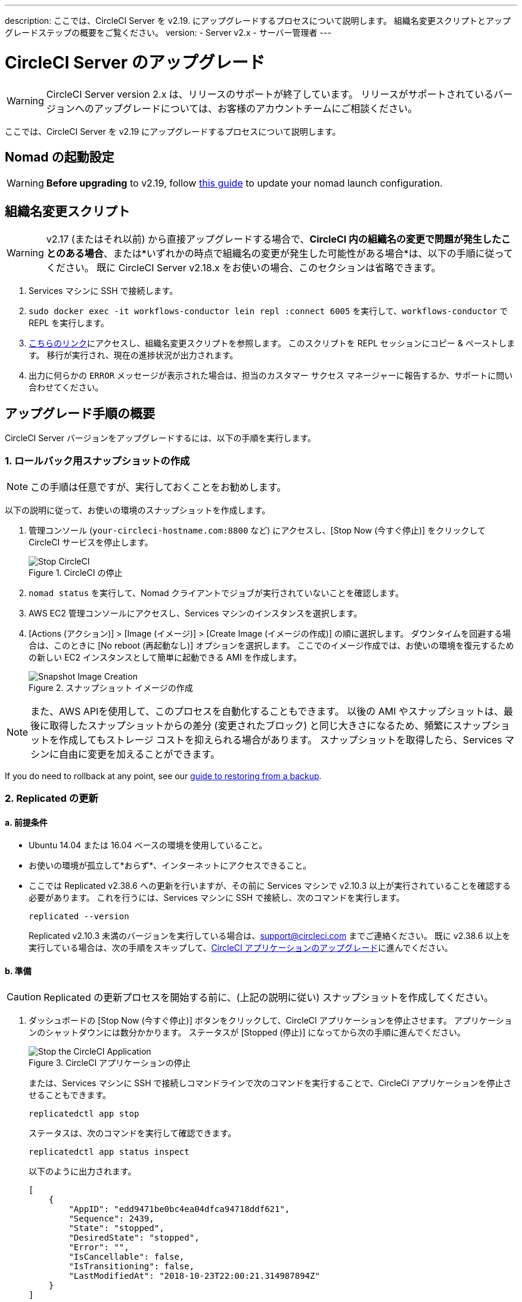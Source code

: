 ---
description: ここでは、CircleCI Server を v2.19. にアップグレードするプロセスについて説明します。 組織名変更スクリプトとアップグレードステップの概要をご覧ください。
version:
- Server v2.x
- サーバー管理者
---
[#upgrade]
= CircleCI Server のアップグレード
:page-layout: classic-docs
:page-liquid:
:icons: font
:toc: macro
:toc-title:

WARNING: CircleCI Server version 2.x は、リリースのサポートが終了しています。 リリースがサポートされているバージョンへのアップグレードについては、お客様のアカウントチームにご相談ください。

ここでは、CircleCI Server を v2.19 にアップグレードするプロセスについて説明します。

toc::[]

== Nomad の起動設定

WARNING: *Before upgrading* to v2.19, follow <<update-nomad-clients#, this guide>> to update your nomad launch configuration.

== 組織名変更スクリプト

WARNING: v2.17 (またはそれ以前) から直接アップグレードする場合で、*CircleCI 内の組織名の変更で問題が発生したことのある場合*、または*いずれかの時点で組織名の変更が発生した可能性がある場合*は、以下の手順に従ってください。 既に CircleCI Server v2.18.x をお使いの場合、このセクションは省略できます。

. Services マシンに SSH で接続します。
. `sudo docker exec -it workflows-conductor lein repl :connect 6005` を実行して、`workflows-conductor` で REPL を実行します。
. https://gist.githubusercontent.com/BoVice/49a5a98e93508e7913b7d62d6e5de68b/raw/e354eb42a97ca509809eaafe7b28052481702b9e/org-rename.cjl[こちらのリンク]にアクセスし、組織名変更スクリプトを参照します。 このスクリプトを REPL セッションにコピー & ペーストします。 移行が実行され、現在の進捗状況が出力されます。
. 出力に何らかの `ERROR` メッセージが表示された場合は、担当のカスタマー サクセス マネージャーに報告するか、サポートに問い合わせてください。

== アップグレード手順の概要

CircleCI Server バージョンをアップグレードするには、以下の手順を実行します。

=== 1. ロールバック用スナップショットの作成

NOTE: この手順は任意ですが、実行しておくことをお勧めします。

以下の説明に従って、お使いの環境のスナップショットを作成します。

. 管理コンソール (`your-circleci-hostname.com:8800` など) にアクセスし、[Stop Now (今すぐ停止)] をクリックして CircleCI サービスを停止します。
+
.CircleCI の停止
image::stop_replicated_update_available.png[Stop CircleCI]
. `nomad status` を実行して、Nomad クライアントでジョブが実行されていないことを確認します。
. AWS EC2 管理コンソールにアクセスし、Services マシンのインスタンスを選択します。
. [Actions (アクション)] > [Image (イメージ)] > [Create Image (イメージの作成)] の順に選択します。 ダウンタイムを回避する場合は、このときに [No reboot (再起動なし)] オプションを選択します。 ここでのイメージ作成では、お使いの環境を復元するための新しい EC2 インスタンスとして簡単に起動できる AMI を作成します。
+
.スナップショット イメージの作成
image::create_snapshot.png[Snapshot Image Creation]

NOTE: また、AWS APIを使用して、このプロセスを自動化することもできます。 以後の AMI やスナップショットは、最後に取得したスナップショットからの差分 (変更されたブロック) と同じ大きさになるため、頻繁にスナップショットを作成してもストレージ コストを抑えられる場合があります。
スナップショットを取得したら、Services マシンに自由に変更を加えることができます。

If you do need to rollback at any point, see our https://circleci.com/docs/backup/#restoring-from-backup[guide to restoring from a backup].

=== 2. Replicated の更新

==== a.  前提条件

* Ubuntu 14.04 または 16.04 ベースの環境を使用していること。
* お使いの環境が孤立して*おらず*、インターネットにアクセスできること。
* ここでは Replicated v2.38.6 への更新を行いますが、その前に Services マシンで v2.10.3 以上が実行されていることを確認する必要があります。 これを行うには、Services マシンに SSH で接続し、次のコマンドを実行します。
+
```shell
replicated --version
```
+
Replicated v2.10.3 未満のバージョンを実行している場合は、support@circleci.com までご連絡ください。
既に v2.38.6 以上を実行している場合は、次の手順をスキップして、<<3-upgrade-circleci-server, CircleCI アプリケーションのアップグレード>>に進んでください。

==== b.  準備

CAUTION: Replicated の更新プロセスを開始する前に、(上記の説明に従い) スナップショットを作成してください。

. ダッシュボードの [Stop Now (今すぐ停止)] ボタンをクリックして、CircleCI アプリケーションを停止させます。 アプリケーションのシャットダウンには数分かかります。 ステータスが [Stopped (停止)] になってから次の手順に進んでください。
+
.CircleCI アプリケーションの停止
image::stop_replicated_update_available.png[Stop the CircleCI Application]
+
または、Services マシンに SSH で接続しコマンドラインで次のコマンドを実行することで、CircleCI アプリケーションを停止させることもできます。
+
```shell
replicatedctl app stop
```
+
ステータスは、次のコマンドを実行して確認できます。
+
```shell
replicatedctl app status inspect
```
+
以下のように出力されます。
+
```json
[
    {
        "AppID": "edd9471be0bc4ea04dfca94718ddf621",
        "Sequence": 2439,
        "State": "stopped",
        "DesiredState": "stopped",
        "Error": "",
        "IsCancellable": false,
        "IsTransitioning": false,
        "LastModifiedAt": "2018-10-23T22:00:21.314987894Z"
    }
]
```

. Replicated の更新を完了するには、Docker が推奨バージョンの 17.12.1 である必要があります。 `docker version` を実行して実行中のバージョンを確認します。 更新が必要な場合は、以下のコマンドを実行します。
+
```shell
sudo apt-get install docker-ce=17.12.1~ce-0~ubuntu
```

. 以下のコマンドを使用して Docker のバージョンを固定します。
+
```shell
sudo apt-mark hold docker-ce
```

==== c.  更新の実行

. 以下のコマンドで更新スクリプトを実行して、Replicated の更新を実行します。
+
```shell
curl -sSL "https://get.replicated.com/docker?replicated_tag=2.38.6" | sudo bash
```
+
Replicated と Docker の両方のバージョンをチェックしてください。
+
```shell
replicatedctl version    # 2.38.6
docker -v                # 17.12.1
```

. 以下のコマンドでアプリケーションを再起動します。
+
```shell
replicatedctl app start
```
+
アプリケーションのスピンアップには数分かかります。 以下のコマンドを実行するか、管理ダッシュボードにアクセスして進行状況を確認できます。
+
```shell
replicatedctl app status inspect
```
+
以下のように出力されます。
+
```json
[
    {
        "AppID": "edd9471be0bc4ea04dfca94718ddf621",
        "Sequence": 2439,
        "State": "started",
        "DesiredState": "started",
        "Error": "",
        "IsCancellable": true,
        "IsTransitioning": true,
        "LastModifiedAt": "2018-10-23T22:04:05.00374451Z"
    }
]
```

=== 3. CircleCI Server のアップグレード

. 最新バージョンの Replicated を実行したら、管理コンソール ダッシュボードの [View Update (更新の表示)] ボタンをクリックします。
+
.利用可能な更新の表示
image::view_update.png[View Available Updates]
. インストールするバージョンの横にある [Install (インストール)] をクリックします。
+
TIP: インストール プロセス中に不要な待ち時間が発生するのを避けるため、断続的に画面を更新してください。
+
.利用可能なリリースの表示
image::release_history.png[View Available Releases]
+
インストール プロセスには数分間かかる場合があります。 インストールの状況は [Releases (リリース)] ページとメイン ダッシュボードの両方に表示されます。
. 最新バージョンを実行している場合には、ダッシュボードの中央のボックスに "CircleCI is up to date (CircleCI は最新の状態です)" と表示されます。
